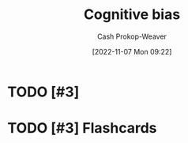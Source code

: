 :PROPERTIES:
:ID:       e4086889-eae7-4924-931c-7d73626c94f9
:LAST_MODIFIED: [2023-09-05 Tue 20:20]
:END:
#+title: Cognitive bias
#+hugo_custom_front_matter: :slug "e4086889-eae7-4924-931c-7d73626c94f9"
#+author: Cash Prokop-Weaver
#+date: [2022-11-07 Mon 09:22]
#+filetags: :hastodo:concept:
* TODO [#3]
* TODO [#3] Flashcards
